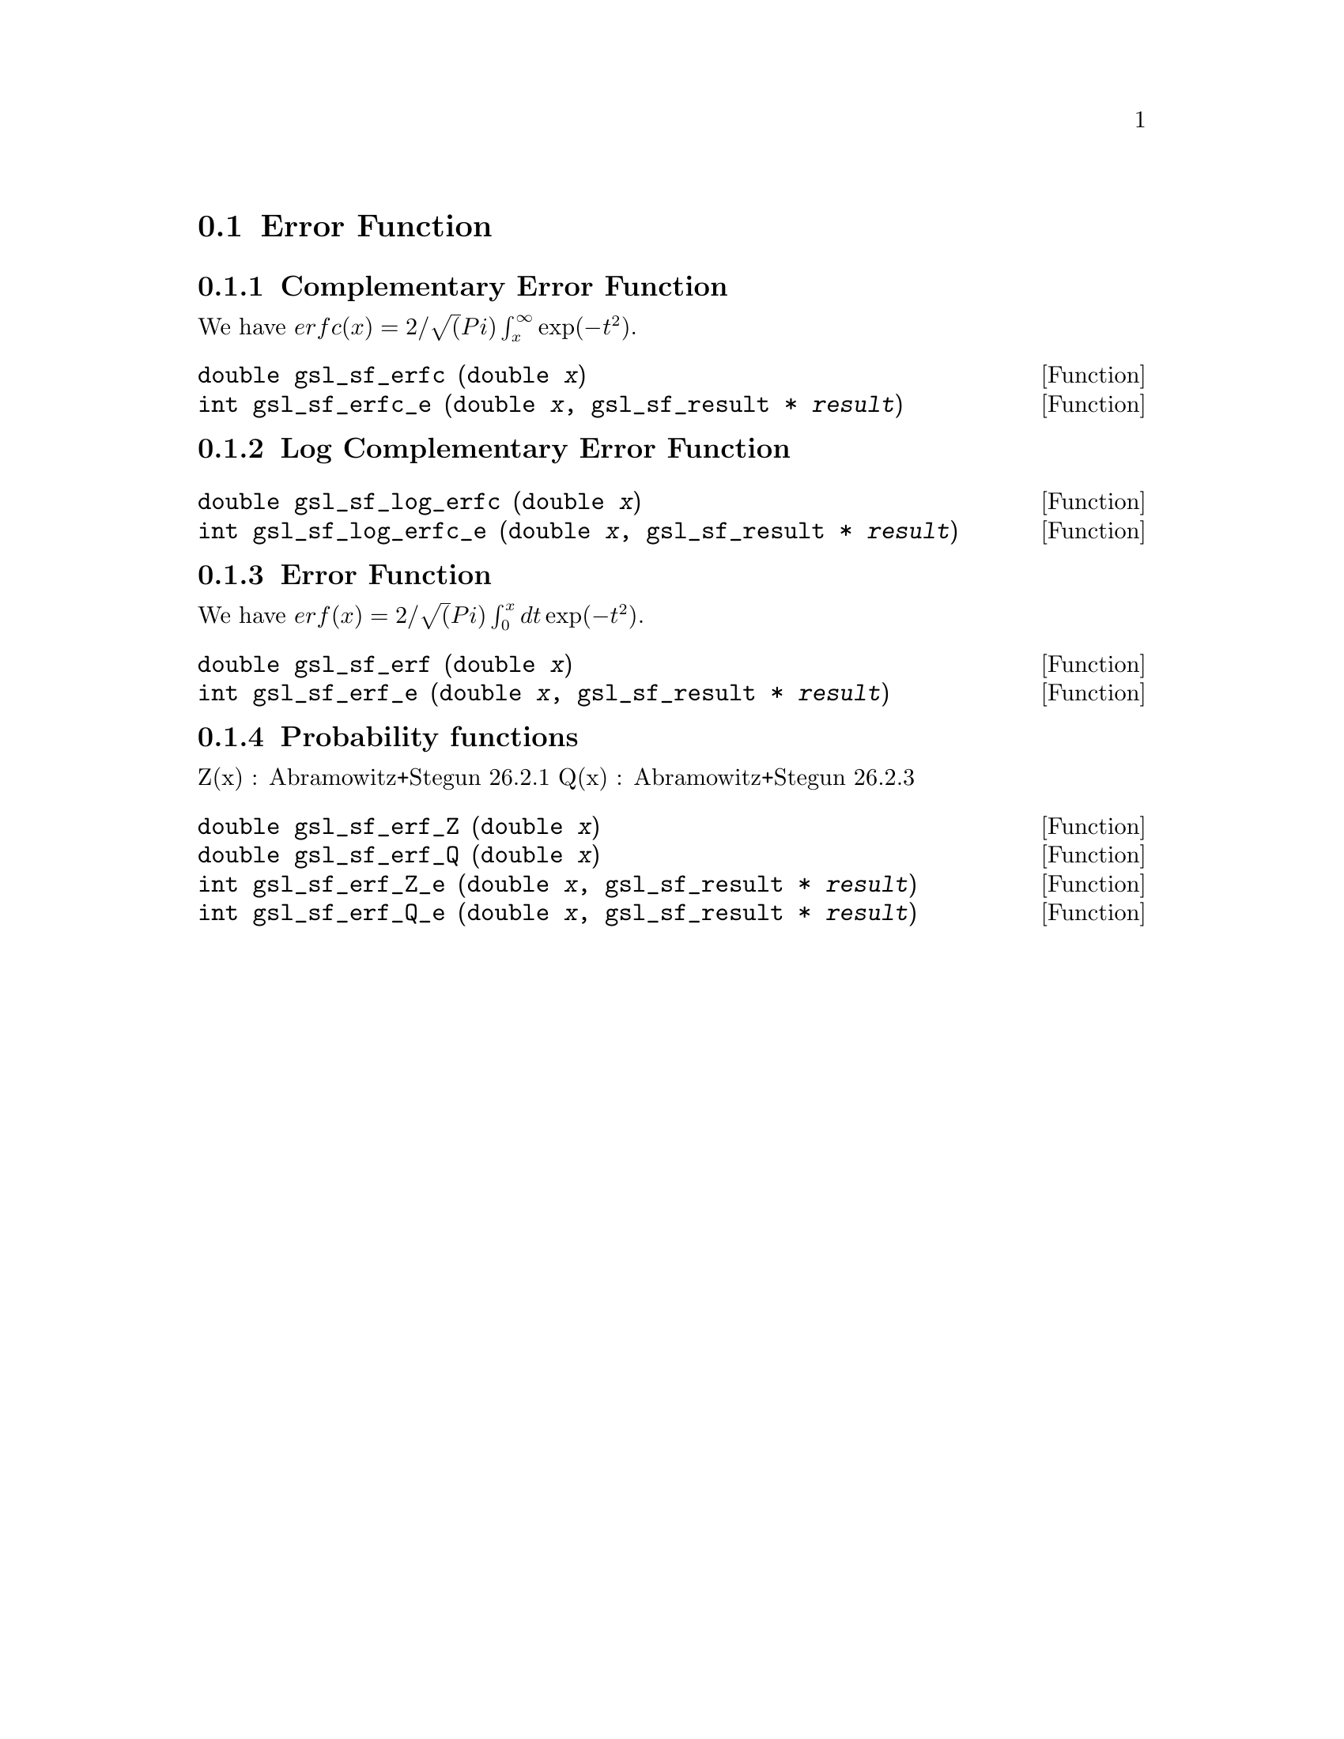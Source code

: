 @comment
@node Error Function
@section Error Function
@cindex error function
@cindex erf(x)
@cindex erfc(x)


@subsection Complementary Error Function

We have
@math{ erfc(x) = 2/\sqrt(Pi) \int_x^\infty \exp(-t^2) }.

@deftypefun double gsl_sf_erfc (double @var{x})
@deftypefunx int gsl_sf_erfc_e (double @var{x}, gsl_sf_result * @var{result})
@comment Exceptional Return Values: none
@end deftypefun


@subsection Log Complementary Error Function

@deftypefun double gsl_sf_log_erfc (double @var{x})
@deftypefunx int gsl_sf_log_erfc_e (double @var{x}, gsl_sf_result * @var{result})
@comment Exceptional Return Values: none
@end deftypefun


@subsection Error Function
We have
@math{ erf(x) = 2/\sqrt(Pi) \int_0^x dt \exp(-t^2) }.

@deftypefun double gsl_sf_erf (double @var{x})
@deftypefunx int gsl_sf_erf_e (double @var{x}, gsl_sf_result * @var{result})
@comment Exceptional Return Values: none
@end deftypefun


@subsection Probability functions

Z(x) :  Abramowitz+Stegun 26.2.1
Q(x) :  Abramowitz+Stegun 26.2.3

@deftypefun double gsl_sf_erf_Z (double @var{x})
@deftypefunx double gsl_sf_erf_Q (double @var{x})
@deftypefunx int gsl_sf_erf_Z_e (double @var{x}, gsl_sf_result * @var{result})
@deftypefunx int gsl_sf_erf_Q_e (double @var{x}, gsl_sf_result * @var{result})
@comment Exceptional Return Values: none
@end deftypefun
